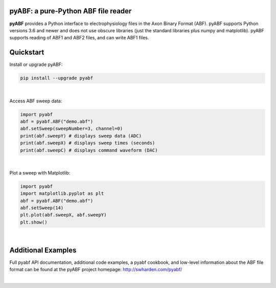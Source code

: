 pyABF: a pure-Python ABF file reader
====================================

**pyABF** provides a Python interface to electrophysiology files in the Axon Binary Format (ABF).
pyABF supports Python versions 3.6 and newer and does not use obscure libraries
(just the standard libraries plus numpy and matplotlib). pyABF supports reading
of ABF1 and ABF2 files, and can write ABF1 files.

.. class:: no-web

    .. image:: http://swharden.com/pyabf/graphics/action-potentials-small.png
        :alt: pyABF electrophysiology data analysis with Python and Matplotlib
        :align: center

Quickstart
==========

Install or upgrade pyABF:

.. code-block:: bash

    pip install --upgrade pyabf

|

Access ABF sweep data:

.. code-block:: python

  import pyabf
  abf = pyabf.ABF("demo.abf")
  abf.setSweep(sweepNumber=3, channel=0)
  print(abf.sweepY) # displays sweep data (ADC)
  print(abf.sweepX) # displays sweep times (seconds)
  print(abf.sweepC) # displays command waveform (DAC)

|

Plot a sweep with Matplotlib:

.. code-block:: python

  import pyabf
  import matplotlib.pyplot as plt
  abf = pyabf.ABF("demo.abf")
  abf.setSweep(14)
  plt.plot(abf.sweepX, abf.sweepY)
  plt.show()

.. class:: no-web

    .. image:: http://swharden.com/pyabf/graphics/pyabf-example-sweep.jpg
        :alt: pyABF Example
        :align: center

|


Additional Examples
===================
Full pyabf API documentation, additional code examples, a pyabf cookbook, 
and low-level information about the ABF file format can be found at the pyABF 
project homepage: http://swharden.com/pyabf/

.. class:: no-web

    .. image:: http://swharden.com/pyabf/graphics/pyabf-example-action-potentials.jpg
        :alt: pyABF Example
        :align: center

|

